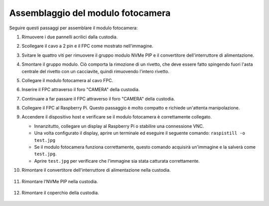 Assemblaggio del modulo fotocamera
===========================================

Seguire questi passaggi per assemblare il modulo fotocamera:

1. Rimuovere i due pannelli acrilici dalla custodia.

   .. image:: img/IN_CMR/IN.CMR.1.png
      :width: 500
      :align: center

2. Scollegare il cavo a 2 pin e il FPC come mostrato nell'immagine.

   .. image:: img/IN_CMR/IN.CMR.2.png
      :width: 500
      :align: center

3. Svitare le quattro viti per rimuovere il gruppo modulo NVMe PIP e il convertitore dell'interruttore di alimentazione.

   .. image:: img/IN_CMR/IN.CMR.3.png
      :width: 500
      :align: center

4. Smontare il gruppo modulo. Ciò comporta la rimozione di un rivetto, che deve essere fatto spingendo fuori l'asta centrale del rivetto con un cacciavite, quindi rimuovendo l'intero rivetto.

   .. image:: img/IN_CMR/IN.CMR.4.png
      :width: 500
      :align: center

5. Collegare il modulo fotocamera al cavo FPC.

   .. image:: img/IN_CMR/IN.CMR.5.png
      :width: 500
      :align: center

6. Inserire il FPC attraverso il foro "CAMERA" della custodia.

   .. image:: img/IN_CMR/IN.CMR.6.png
      :width: 500
      :align: center

7. Continuare a far passare il FPC attraverso il foro "CAMERA" della custodia.

   .. image:: img/IN_CMR/IN.CMR.7.png
      :width: 500
      :align: center

8. Collegare il FPC al Raspberry Pi. Questo passaggio è molto compatto e richiede un'attenta manipolazione.

   .. image:: img/IN_CMR/IN.CMR.8.png
      :width: 500
      :align: center

9. Accendere il dispositivo host e verificare se il modulo fotocamera è correttamente collegato.

   * Innanzitutto, collegare un display al Raspberry Pi o stabilire una connessione VNC.
   * Una volta configurato il display, aprire un terminale ed eseguire il seguente comando: ``raspistill -o test.jpg``
   * Se il modulo fotocamera funziona correttamente, questo comando acquisirà un'immagine e la salverà come ``test.jpg``.
   * Aprire ``test.jpg`` per verificare che l'immagine sia stata catturata correttamente.

10. Rimontare il convertitore dell'interruttore di alimentazione nella custodia.

   .. image:: img/IN_CMR/IN.CMR.9.png
      :width: 500
      :align: center

   .. image:: img/IN_CMR/IN.CMR.10.png
      :width: 500
      :align: center

11. Rimontare l'NVMe PIP nella custodia.

   .. image:: img/IN_CMR/IN.CMR.11.png
      :width: 500
      :align: center

   .. image:: img/IN_CMR/IN.CMR.12.png
      :width: 500
      :align: center

12. Rimontare il coperchio della custodia.

   .. image:: img/IN_CMR/IN.CMR.13.png
      :width: 500
      :align: center

